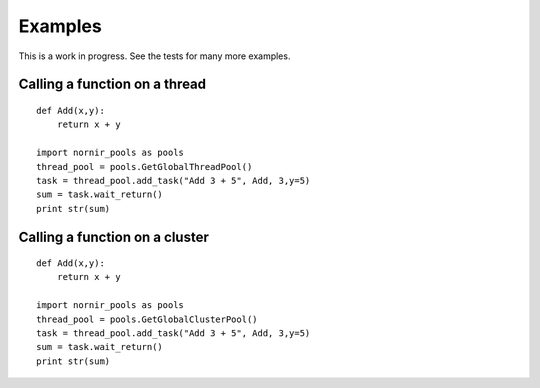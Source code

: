 --------
Examples
--------

This is a work in progress.  See the tests for many more examples.


Calling a function on a thread
==============================
::
 
   def Add(x,y):
       return x + y
   
   import nornir_pools as pools
   thread_pool = pools.GetGlobalThreadPool()
   task = thread_pool.add_task("Add 3 + 5", Add, 3,y=5)
   sum = task.wait_return()
   print str(sum)
   
Calling a function on a cluster
===============================
::
 
   def Add(x,y):
       return x + y
   
   import nornir_pools as pools
   thread_pool = pools.GetGlobalClusterPool()
   task = thread_pool.add_task("Add 3 + 5", Add, 3,y=5)
   sum = task.wait_return()
   print str(sum)
 